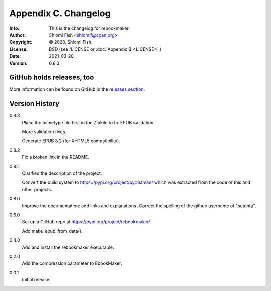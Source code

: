 =====================
Appendix C. Changelog
=====================
:Info: This is the changelog for rebookmaker.
:Author: Shlomi Fish <shlomif@cpan.org>
:Copyright: © 2020, Shlomi Fish.
:License: BSD (see /LICENSE or :doc:`Appendix B <LICENSE>`.)
:Date: 2021-03-20
:Version: 0.8.3

.. index:: CHANGELOG

GitHub holds releases, too
==========================

More information can be found on GitHub in the `releases section
<https://github.com/shlomif/rebookmaker/releases>`_.

Version History
===============

0.8.3
    Place the mimetype file first in the ZipFile to
    fix EPUB validation.

    More validation fixes.

    Generate EPUB 3.2 (for XHTML5 compatibility).

0.8.2
    Fix a broken link in the README.

0.8.1
    Clarified the description of the project.

    Convert the build system to https://pypi.org/project/pydistman/
    which was extracted from the code of this and other projects.

0.8.0
    Improve the documentation: add links and explanations.
    Correct the spelling of the github username of "setanta".

0.6.0
    Set up a GitHub repo at https://pypi.org/project/rebookmaker/

    Add make_epub_from_data().

0.4.0
    Add and install the rebookmaker executable.

0.2.0
    Add the compression parameter to EbookMaker.

0.0.1
    Initial release.
